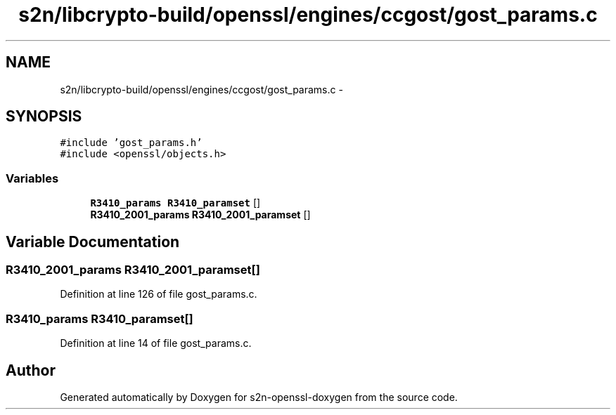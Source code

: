 .TH "s2n/libcrypto-build/openssl/engines/ccgost/gost_params.c" 3 "Thu Jun 30 2016" "s2n-openssl-doxygen" \" -*- nroff -*-
.ad l
.nh
.SH NAME
s2n/libcrypto-build/openssl/engines/ccgost/gost_params.c \- 
.SH SYNOPSIS
.br
.PP
\fC#include 'gost_params\&.h'\fP
.br
\fC#include <openssl/objects\&.h>\fP
.br

.SS "Variables"

.in +1c
.ti -1c
.RI "\fBR3410_params\fP \fBR3410_paramset\fP []"
.br
.ti -1c
.RI "\fBR3410_2001_params\fP \fBR3410_2001_paramset\fP []"
.br
.in -1c
.SH "Variable Documentation"
.PP 
.SS "\fBR3410_2001_params\fP R3410_2001_paramset[]"

.PP
Definition at line 126 of file gost_params\&.c\&.
.SS "\fBR3410_params\fP R3410_paramset[]"

.PP
Definition at line 14 of file gost_params\&.c\&.
.SH "Author"
.PP 
Generated automatically by Doxygen for s2n-openssl-doxygen from the source code\&.
